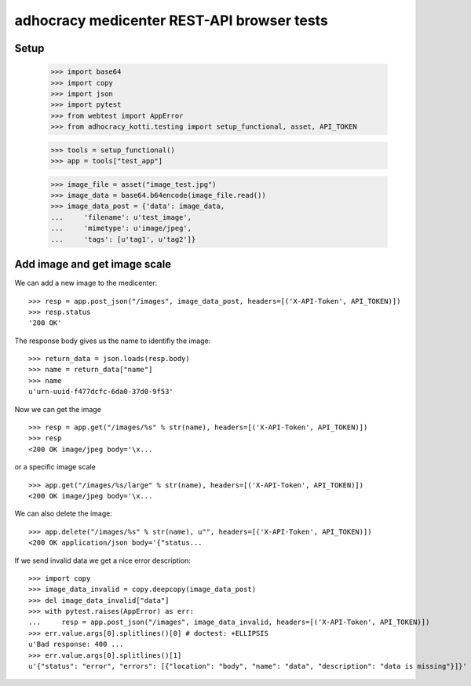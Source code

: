 adhocracy medicenter REST-API browser tests
============================================

Setup
------

    >>> import base64
    >>> import copy
    >>> import json
    >>> import pytest
    >>> from webtest import AppError
    >>> from adhocracy_kotti.testing import setup_functional, asset, API_TOKEN

    >>> tools = setup_functional()
    >>> app = tools["test_app"]

    >>> image_file = asset("image_test.jpg")
    >>> image_data = base64.b64encode(image_file.read())
    >>> image_data_post = {'data': image_data,
    ...     'filename': u'test_image',
    ...     'mimetype': u'image/jpeg',
    ...     'tags': [u'tag1', u'tag2']}


Add image and get image scale
-----------------------------

We can add a new image to the medicenter::

    >>> resp = app.post_json("/images", image_data_post, headers=[('X-API-Token', API_TOKEN)])
    >>> resp.status
    '200 OK'

The response body gives us the name to identifiy the image::

    >>> return_data = json.loads(resp.body)
    >>> name = return_data["name"]
    >>> name
    u'urn-uuid-f477dcfc-6da0-37d0-9f53'

Now we can get the image ::

    >>> resp = app.get("/images/%s" % str(name), headers=[('X-API-Token', API_TOKEN)])
    >>> resp
    <200 OK image/jpeg body='\x...

or a specific image scale ::

    >>> app.get("/images/%s/large" % str(name), headers=[('X-API-Token', API_TOKEN)])
    <200 OK image/jpeg body='\x...

We can also delete the image::

    >>> app.delete("/images/%s" % str(name), u"", headers=[('X-API-Token', API_TOKEN)])
    <200 OK application/json body='{"status...

If we send invalid data we get a nice error description::

    >>> import copy
    >>> image_data_invalid = copy.deepcopy(image_data_post)
    >>> del image_data_invalid["data"]
    >>> with pytest.raises(AppError) as err:
    ...     resp = app.post_json("/images", image_data_invalid, headers=[('X-API-Token', API_TOKEN)])
    >>> err.value.args[0].splitlines()[0] # doctest: +ELLIPSIS
    u'Bad response: 400 ...
    >>> err.value.args[0].splitlines()[1]
    u'{"status": "error", "errors": [{"location": "body", "name": "data", "description": "data is missing"}]}'
